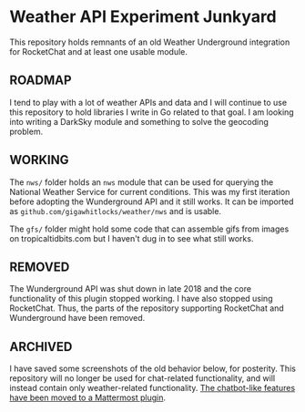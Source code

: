 * Weather API Experiment Junkyard

This repository holds remnants of an old Weather Underground integration for RocketChat and at least one usable module.

** ROADMAP

I tend to play with a lot of weather APIs and data and I will continue to use this repository to hold libraries I write in Go related to that goal. I am looking into writing a DarkSky module and something to solve the geocoding problem.

** WORKING

The ~nws/~ folder holds an ~nws~ module that can be used for querying the National Weather Service for current conditions. This was my first iteration before adopting the Wunderground API and it still works. It can be imported as ~github.com/gigawhitlocks/weather/nws~ and is usable.

The ~gfs/~ folder might hold some code that can assemble gifs from images on tropicaltidbits.com but I haven't dug in to see what still works.

** REMOVED

The Wunderground API was shut down in late 2018 and the core functionality of this plugin stopped working. I have also stopped using RocketChat. Thus, the parts of the repository supporting RocketChat and Wunderground have been removed.

** ARCHIVED

I have saved some screenshots of the old behavior below, for posterity. This repository will no longer be used for chat-related functionality, and will instead contain only weather-related functionality. [[https://github.com/gigawhitlocks/mattermost-national-weather-service-plugin][The chatbot-like features have been moved to a Mattermost plugin]].

[[file:./screenshots/Screenshot_2017-12-23_02-12-44.png]]


[[file:screenshots/Screenshot_2017-12-23_02-13-02.png]]


[[file:screenshots/Screenshot_2017-12-23_02-13-20.png]]

